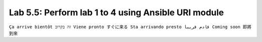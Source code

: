 Lab 5.5: Perform lab 1 to 4 using Ansible URI module
----------------------------------------------------
``Ça arrive bientôt זה בקרוב Viene pronto すぐに来る Sta arrivando presto قادم قريبا Coming soon 即將到來``
